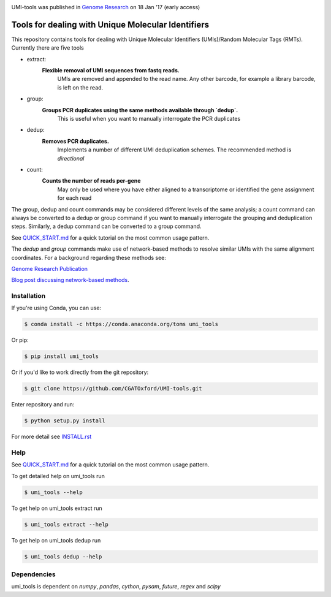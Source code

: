 .. image:: https://images1-focus-opensocial.googleusercontent.com/gadgets/proxy?url=https://cloud.githubusercontent.com/assets/6096414/19521726/a4dea98e-960c-11e6-806a-a18ff04a391e.png&container=focus&resize_w=550

UMI-tools was published in `Genome Research <http://genome.cshlp.org/content/early/2017/01/18/gr.209601.116.abstract>`_ on 18 Jan '17 (early access)

Tools for dealing with Unique Molecular Identifiers
====================================================

This repository contains tools for dealing with Unique Molecular
Identifiers (UMIs)/Random Molecular Tags (RMTs). Currently there are
five tools

* extract:
   **Flexible removal of UMI sequences from fastq reads.**
      UMIs are removed and appended to the read name. Any other barcode, for example a library barcode, is left on the read.  

* group: 
   **Groups PCR duplicates using the same methods available through `dedup`.**
      This is useful when you want to manually interrogate the PCR duplicates

* dedup:
   **Removes PCR duplicates.**
      Implements a number of different UMI deduplication schemes. The recommended method is `directional`
    
* count:
   **Counts the number of reads per-gene**
      May only be used where you have either aligned to a
      transcriptome or identified the gene assignment for each read

The group, dedup and count commands may be considered different levels
of the same analysis; a count command can always be converted
to a dedup or group command if you want to manually interrogate the
grouping and deduplication steps. Similarly, a dedup command can be
converted to a group command.

See `QUICK_START.md <QUICK_START.md>`_ for a quick tutorial on the most common usage pattern.

The `dedup` and `group` commands make use of network-based methods to resolve similar UMIs with the same alignment coordinates. For a background regarding these methods see:

`Genome Research Publication <http://genome.cshlp.org/content/early/2017/01/18/gr.209601.116.abstract>`_

`Blog post discussing network-based methods <https://cgatoxford.wordpress.com/2015/08/14/unique-molecular-identifiers-the-problem-the-solution-and-the-proof/>`_.


Installation
------------

If you're using Conda, you can use:

.. code:: bash

   $ conda install -c https://conda.anaconda.org/toms umi_tools

Or pip:

.. code:: bash

   $ pip install umi_tools


Or if you'd like to work directly from the git repository:

.. code:: bash

   $ git clone https://github.com/CGATOxford/UMI-tools.git

Enter repository and run:

.. code:: bash

   $ python setup.py install

For more detail see `INSTALL.rst <INSTALL.rst>`_

Help
----- 

See `QUICK_START.md <QUICK_START.md>`_ for a quick tutorial on the most common usage pattern.

To get detailed help on umi_tools run

.. code:: bash

   $ umi_tools --help

To get help on umi_tools extract run

.. code:: bash

   $ umi_tools extract --help

To get help on umi_tools dedup run

.. code:: bash

   $ umi_tools dedup --help


Dependencies
------------
umi_tools is dependent on `numpy`, `pandas`, `cython`, `pysam`,
`future`, `regex` and `scipy`

